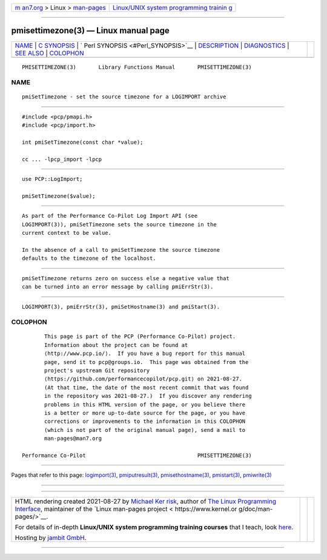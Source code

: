 .. container:: page-top

.. container:: nav-bar

   +----------------------------------+----------------------------------+
   | `m                               | `Linux/UNIX system programming   |
   | an7.org <../../../index.html>`__ | trainin                          |
   | > Linux >                        | g <http://man7.org/training/>`__ |
   | `man-pages <../index.html>`__    |                                  |
   +----------------------------------+----------------------------------+

--------------

pmisettimezone(3) — Linux manual page
=====================================

+-----------------------------------+-----------------------------------+
| `NAME <#NAME>`__ \|               |                                   |
| `C SYNOPSIS <#C_SYNOPSIS>`__ \|   |                                   |
| `                                 |                                   |
| Perl SYNOPSIS <#Perl_SYNOPSIS>`__ |                                   |
| \| `DESCRIPTION <#DESCRIPTION>`__ |                                   |
| \| `DIAGNOSTICS <#DIAGNOSTICS>`__ |                                   |
| \| `SEE ALSO <#SEE_ALSO>`__ \|    |                                   |
| `COLOPHON <#COLOPHON>`__          |                                   |
+-----------------------------------+-----------------------------------+
| .. container:: man-search-box     |                                   |
+-----------------------------------+-----------------------------------+

::

   PMISETTIMEZONE(3)       Library Functions Manual       PMISETTIMEZONE(3)

NAME
-------------------------------------------------

::

          pmiSetTimezone - set the source timezone for a LOGIMPORT archive


-------------------------------------------------------------

::

          #include <pcp/pmapi.h>
          #include <pcp/import.h>

          int pmiSetTimezone(const char *value);

          cc ... -lpcp_import -lpcp


-------------------------------------------------------------------

::

          use PCP::LogImport;

          pmiSetTimezone($value);


---------------------------------------------------------------

::

          As part of the Performance Co-Pilot Log Import API (see
          LOGIMPORT(3)), pmiSetTimezone sets the source timezone in the
          current context to be value.

          In the absence of a call to pmiSetTimezone the source timezone
          defaults to the timezone of the localhost.


---------------------------------------------------------------

::

          pmiSetTimezone returns zero on success else a negative value that
          can be turned into an error message by calling pmiErrStr(3).


---------------------------------------------------------

::

          LOGIMPORT(3), pmiErrStr(3), pmiSetHostname(3) and pmiStart(3).

COLOPHON
---------------------------------------------------------

::

          This page is part of the PCP (Performance Co-Pilot) project.
          Information about the project can be found at 
          ⟨http://www.pcp.io/⟩.  If you have a bug report for this manual
          page, send it to pcp@groups.io.  This page was obtained from the
          project's upstream Git repository
          ⟨https://github.com/performancecopilot/pcp.git⟩ on 2021-08-27.
          (At that time, the date of the most recent commit that was found
          in the repository was 2021-08-27.)  If you discover any rendering
          problems in this HTML version of the page, or you believe there
          is a better or more up-to-date source for the page, or you have
          corrections or improvements to the information in this COLOPHON
          (which is not part of the original manual page), send a mail to
          man-pages@man7.org

   Performance Co-Pilot                                   PMISETTIMEZONE(3)

--------------

Pages that refer to this page:
`logimport(3) <../man3/logimport.3.html>`__, 
`pmiputresult(3) <../man3/pmiputresult.3.html>`__, 
`pmisethostname(3) <../man3/pmisethostname.3.html>`__, 
`pmistart(3) <../man3/pmistart.3.html>`__, 
`pmiwrite(3) <../man3/pmiwrite.3.html>`__

--------------

--------------

.. container:: footer

   +-----------------------+-----------------------+-----------------------+
   | HTML rendering        |                       | |Cover of TLPI|       |
   | created 2021-08-27 by |                       |                       |
   | `Michael              |                       |                       |
   | Ker                   |                       |                       |
   | risk <https://man7.or |                       |                       |
   | g/mtk/index.html>`__, |                       |                       |
   | author of `The Linux  |                       |                       |
   | Programming           |                       |                       |
   | Interface <https:     |                       |                       |
   | //man7.org/tlpi/>`__, |                       |                       |
   | maintainer of the     |                       |                       |
   | `Linux man-pages      |                       |                       |
   | project <             |                       |                       |
   | https://www.kernel.or |                       |                       |
   | g/doc/man-pages/>`__. |                       |                       |
   |                       |                       |                       |
   | For details of        |                       |                       |
   | in-depth **Linux/UNIX |                       |                       |
   | system programming    |                       |                       |
   | training courses**    |                       |                       |
   | that I teach, look    |                       |                       |
   | `here <https://ma     |                       |                       |
   | n7.org/training/>`__. |                       |                       |
   |                       |                       |                       |
   | Hosting by `jambit    |                       |                       |
   | GmbH                  |                       |                       |
   | <https://www.jambit.c |                       |                       |
   | om/index_en.html>`__. |                       |                       |
   +-----------------------+-----------------------+-----------------------+

--------------

.. container:: statcounter

   |Web Analytics Made Easy - StatCounter|

.. |Cover of TLPI| image:: https://man7.org/tlpi/cover/TLPI-front-cover-vsmall.png
   :target: https://man7.org/tlpi/
.. |Web Analytics Made Easy - StatCounter| image:: https://c.statcounter.com/7422636/0/9b6714ff/1/
   :class: statcounter
   :target: https://statcounter.com/
